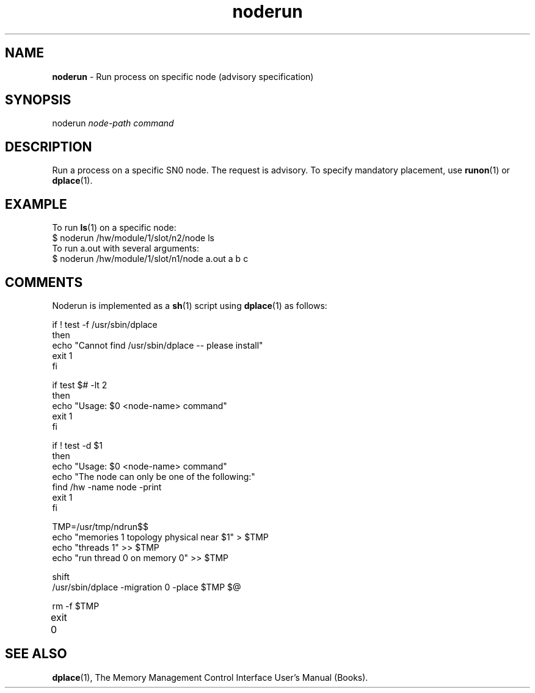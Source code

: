 .TH noderun 1
.SH NAME
\f3noderun\f1 \- Run process on specific node (advisory specification)
.SH SYNOPSIS
.nf
noderun \f2node-path\f1 \f2command\f1
.fi

.SH DESCRIPTION
Run a process on a specific SN0 node. The request is advisory. 
To specify mandatory placement, use \f3runon\f1(1) or \f3dplace\f1(1).

.P
.SH EXAMPLE

To run \f3ls\f1(1) on a specific node:
.nf.
   $ noderun /hw/module/1/slot/n2/node ls 
.fi
To run a.out with several arguments:
.nf
   $ noderun /hw/module/1/slot/n1/node a.out a b c
.fi

.P
.SH COMMENTS

Noderun is implemented as a \f3sh\f1(1) script using \f3dplace\f1(1) as
follows:
.nf

if ! test -f /usr/sbin/dplace
then
echo "Cannot find /usr/sbin/dplace -- please install"
exit 1
fi

if test $# -lt 2 
then
echo "Usage: $0 <node-name> command"
exit 1
fi

if ! test -d $1
then
echo "Usage: $0 <node-name> command"
echo "The node can only be one of the following:"
find /hw -name node -print
exit 1
fi

TMP=/usr/tmp/ndrun$$
echo "memories 1 topology physical near $1" > $TMP
echo "threads 1" >> $TMP
echo "run thread 0 on memory 0" >> $TMP

shift
/usr/sbin/dplace -migration 0 -place $TMP $@

rm -f $TMP
exit 0	
.fi


.SH SEE ALSO

\f3dplace\f1(1), 
The Memory Management Control Interface User's Manual (Books).

